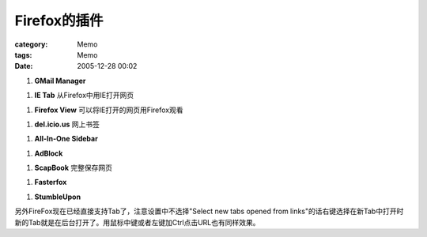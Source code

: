 ####################
Firefox的插件
####################
:category: Memo
:tags: Memo
:date: 2005-12-28 00:02



1. **GMail Manager**

1. **IE Tab** 从Firefox中用IE打开网页

1. **Firefox View** 可以将IE打开的网页用Firefox观看

1. **del.icio.us** 网上书签

1. **All-In-One Sidebar**

1. **AdBlock**

1. **ScapBook** 完整保存网页

1. **Fasterfox**

1. **StumbleUpon**

另外FireFox现在已经直接支持Tab了，注意设置中不选择"Select new tabs opened from links"的话右键选择在新Tab中打开时新的Tab就是在后台打开了。用鼠标中键或者左键加Ctrl点击URL也有同样效果。

